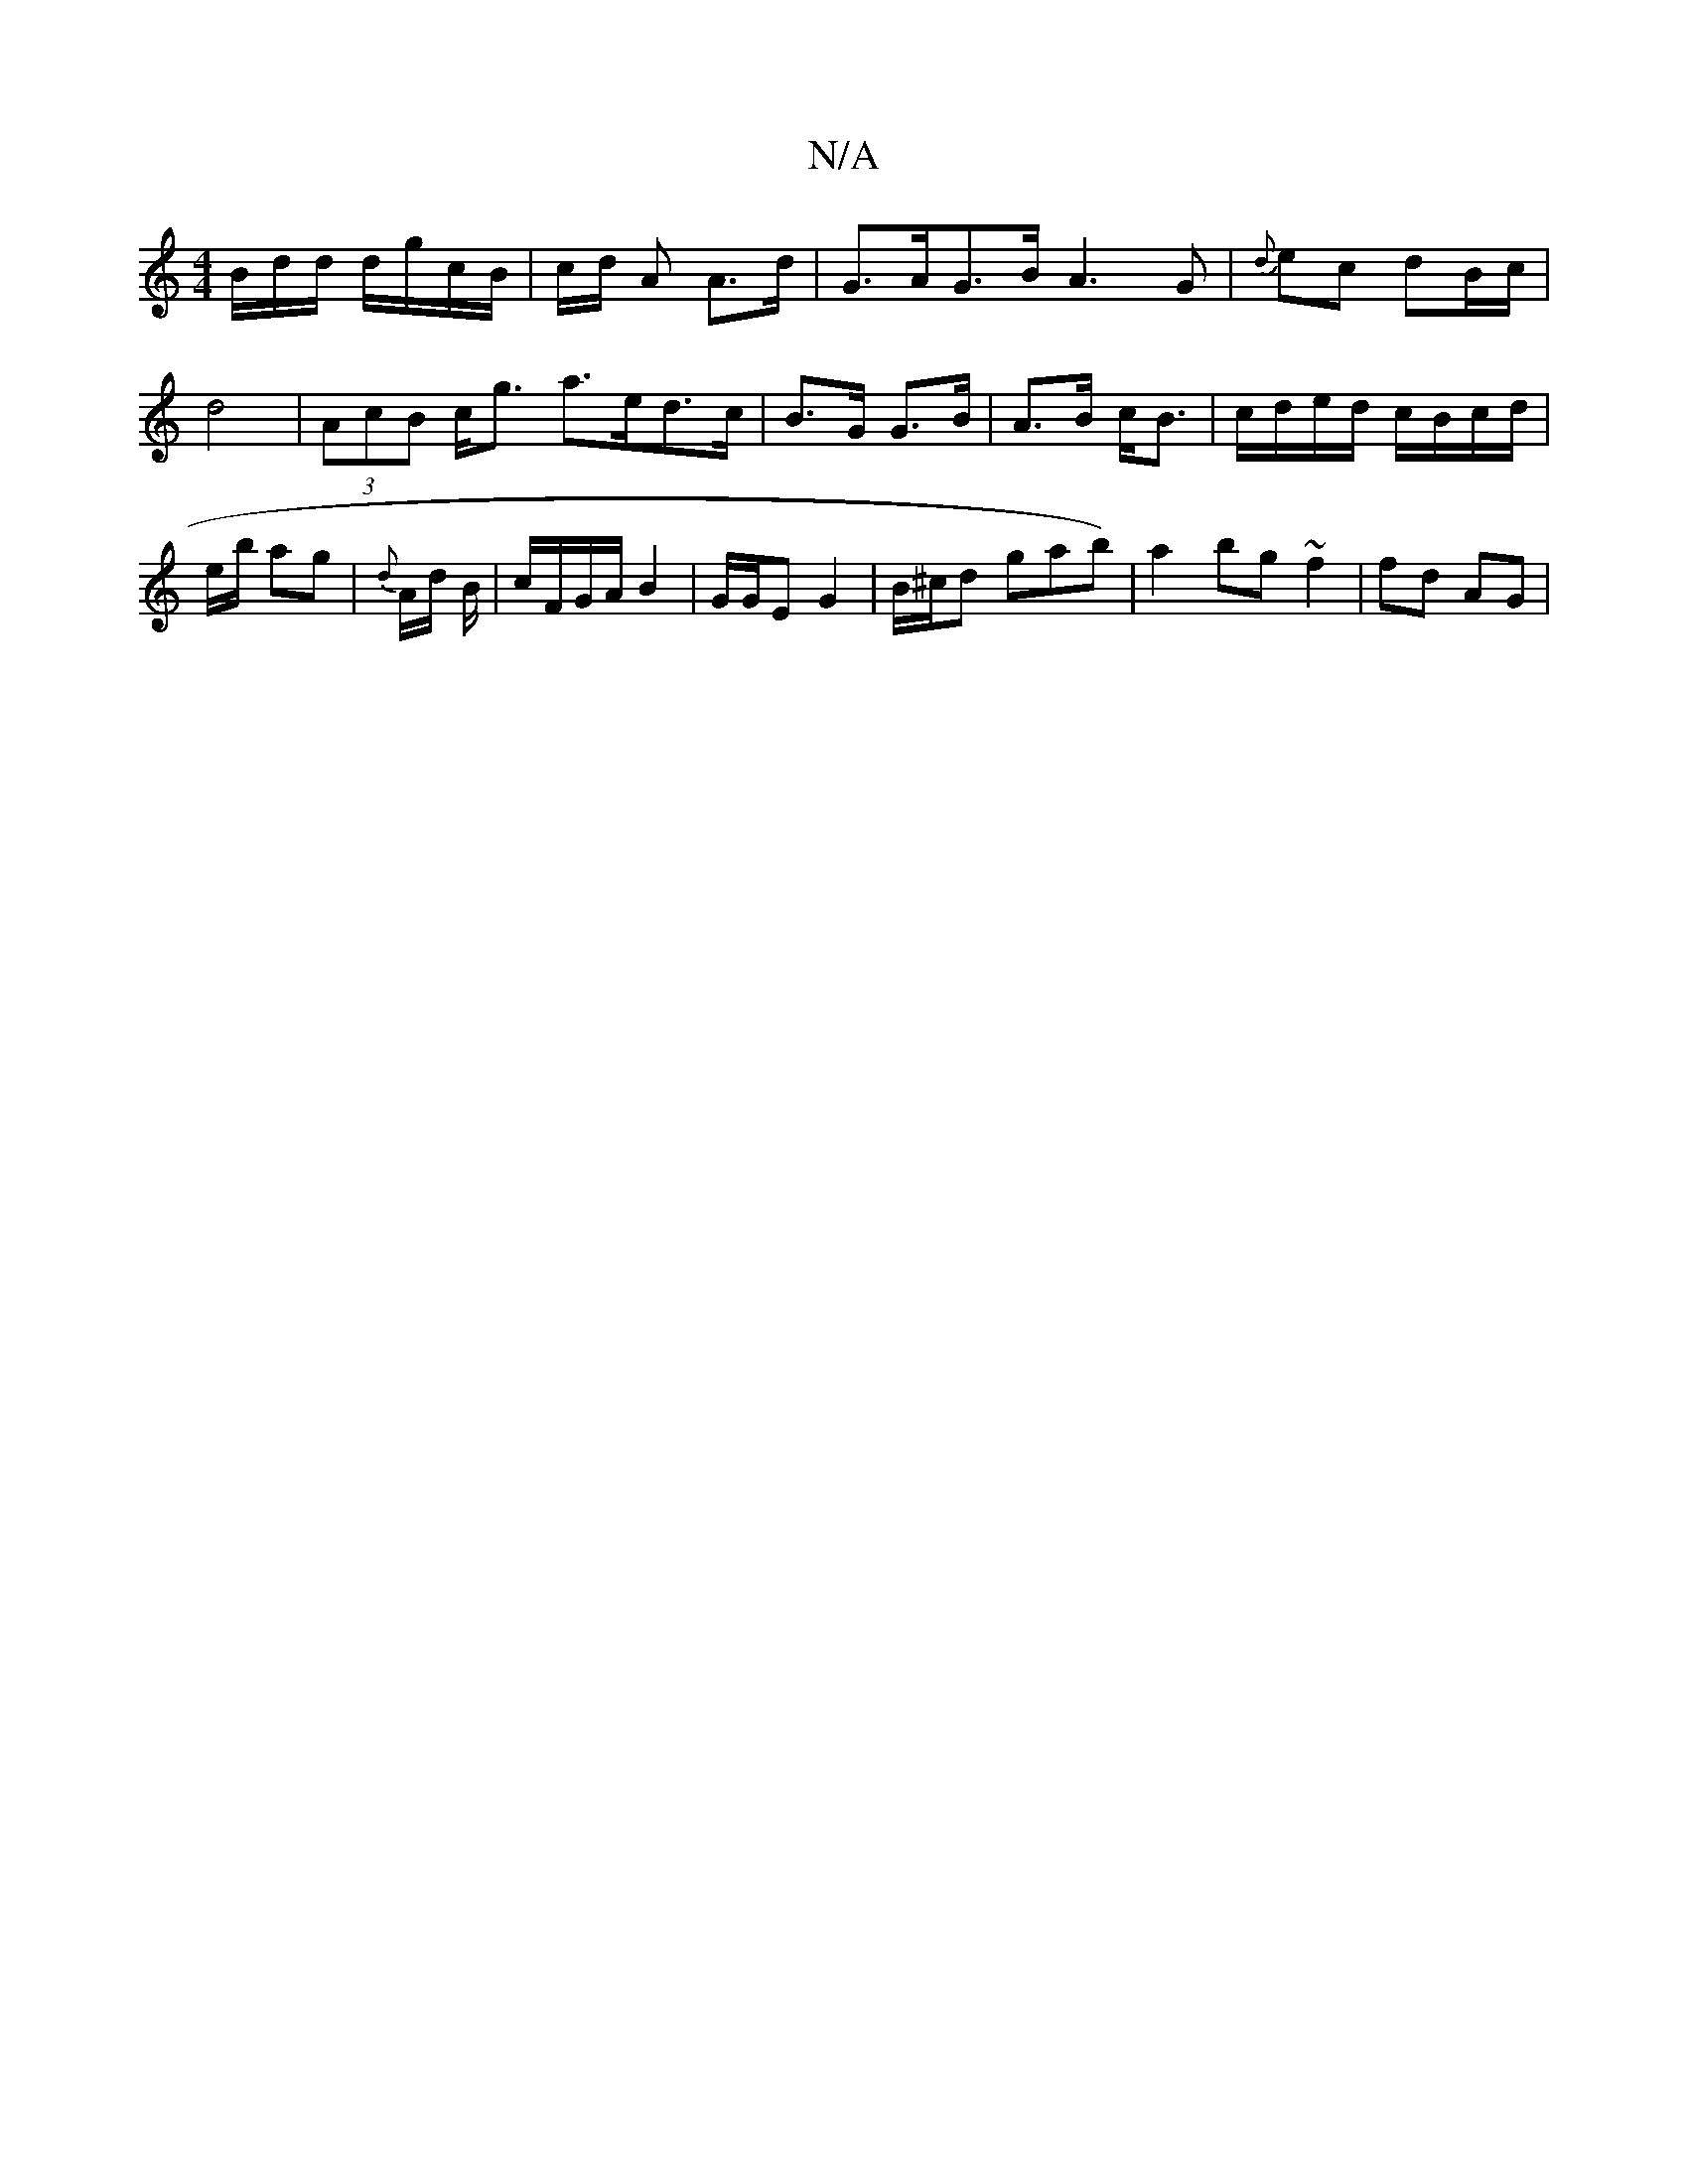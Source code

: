 X:1
T:N/A
M:4/4
R:N/A
K:Cmajor
/B/d/d/ d/g/c/B/ | c/d/2 A A>d | G>AG>B A3 G | {d}ec dB/c/ |d4 | (3AcB c<g a>ed>c|B>G G>B | A>B c<B | c/d/e/d/ c/B/c/d/ | e/2b/2 ag | {d}A/d/ B/|c/F/G/A/ B2 | G/G/E G2 | B/^c/d gab)|a2 bg ~f2|fd AG | 